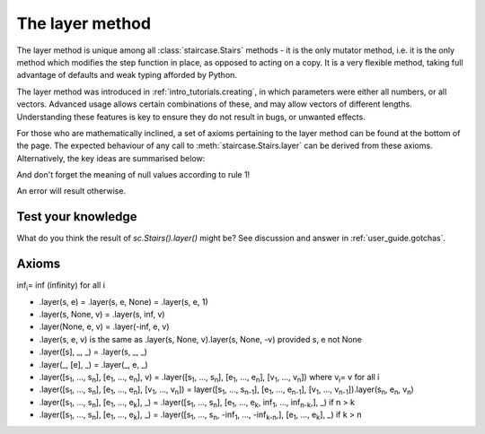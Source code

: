 .. _user_guide.layering:

The layer method
=================

The layer method is unique among all :class:`staircase.Stairs` methods - it is the only mutator method, i.e. it is the only method which modifies the step function in place, as opposed to acting on a copy.  It is a very flexible method, taking full advantage of defaults and weak typing afforded by Python.

The layer method was introduced in :ref:`intro_tutorials.creating`, in which parameters were either all numbers, or all vectors.  Advanced usage allows certain combinations of these, and may allow vectors of different lengths.  Understanding these features is key to ensure they do not result in bugs, or unwanted effects.

For those who are mathematically inclined, a set of axioms pertaining to the layer method can be found at the bottom of the page.  The expected behaviour of any call to :meth:`staircase.Stairs.layer` can be derived from these axioms.  Alternatively, the key ideas are summarised below:

.. raw:: html

    <h4>1) A null value in the <i>start</i> parameter corresponds to -infinity.  A null value in the <i>end</i> parameter corresponds to infinity.</h4>

.. plot::
    :context: close-figs
    :include-source: False

    >>> fig, axes = plt.subplots(nrows=1, ncols=2,  figsize=(7,3), tight_layout=True)
    >>> sc.Stairs().layer(start=2).plot(ax=axes[0], arrows=True)
    >>> axes[0].set_title("sc.Stairs().layer(start=2)")
    >>> sc.Stairs().layer(end=2).plot(ax=axes[1], arrows=True)
    >>> axes[1].set_title("sc.Stairs().layer(end=2)")

.. raw:: html

    <h4>2) A scalar value for <i>start</i> is equivalent to [<i>start</i>].  A scalar value for <i>end</i> is equivalent to [<i>end</i>].</h4>

.. plot::
    :context: close-figs
    :include-source: False

    >>> fig, axes = plt.subplots(nrows=1, ncols=3,  figsize=(8,3), sharey=True, sharex=True, tight_layout=True)
    >>> sc.Stairs().layer(1, 2).plot(ax=axes[0], arrows=True)
    >>> axes[0].set_title("sc.Stairs().layer(1, 2)")
    >>> sc.Stairs().layer([1], 2).plot(ax=axes[1], arrows=True)
    >>> axes[1].set_title("sc.Stairs().layer([1], 2)")
    >>> sc.Stairs().layer(1, [2]).plot(ax=axes[2], arrows=True)
    >>> axes[2].set_title("sc.Stairs().layer(1, [2])")

.. raw:: html

    <h4>3) If <i>start</i> and <i>end</i> are vectors of differing size, then null values are appended to the smallest till they are equal in length.</h4>

And don't forget the meaning of null values according to rule 1!

.. plot::
    :context: close-figs
    :include-source: False

    >>> fig, axes = plt.subplots(nrows=1, ncols=2,  figsize=(7,3), sharey=True, sharex=True, tight_layout=True)
    >>> sc.Stairs().layer([1,2], [3]).plot(ax=axes[0], arrows=True)
    >>> axes[0].set_title("sc.Stairs().layer([1,2], [3])")
    >>> sc.Stairs().layer([1], [2,3]).plot(ax=axes[1], arrows=True)
    >>> axes[1].set_title("sc.Stairs().layer([1], [2,3])")

.. raw:: html

    <h4>4) A scalar value for <i>value</i> is equivalent to a vector, filled with <i>value</i>, whose length is equal to the larger of <i>start</i> and <i>end</i>.</h4>

.. plot::
    :context: close-figs
    :include-source: False

    >>> ax = sc.Stairs().layer([1,2], [3], 2).plot(arrows=True)
    >>> ax.set_title("sc.Stairs().layer([1,2], [3], 2)")

.. raw:: html

    <h4>5) A vector value for <i>value</i> must have the same length as the largest of <i>start</i> and <i>end</i>.</h4>

An error will result otherwise.


Test your knowledge
********************

What do you think the result of `sc.Stairs().layer()` might be?  See discussion and answer in :ref:`user_guide.gotchas`.


Axioms
*******

inf\ :sub:`i`\ = inf (infinity) for all i

* .layer(s, e) = .layer(s, e, None) = .layer(s, e, 1)
* .layer(s, None, v) = .layer(s, inf, v)
* .layer(None, e, v) = .layer(-inf, e, v)
* .layer(s, e, v) is the same as .layer(s, None, v).layer(s, None, -v) provided s, e not None
  
* .layer([s], _, _) = .layer(s, _, _)
* .layer(_, [e], _) = .layer(_, e, _)

* .layer([s\ :sub:`1`\, ..., s\ :sub:`n`\], [e\ :sub:`1`\, ..., e\ :sub:`n`\], v) = .layer([s\ :sub:`1`\, ..., s\ :sub:`n`\], [e\ :sub:`1`\, ..., e\ :sub:`n`\], [v\ :sub:`1`\, ..., v\ :sub:`n`\]) where v\ :sub:`i`\ = v for all i

* .layer([s\ :sub:`1`\, ..., s\ :sub:`n`\], [e\ :sub:`1`\, ..., e\ :sub:`n`\], [v\ :sub:`1`\, ..., v\ :sub:`n`\]) = layer([s\ :sub:`1`\, ..., s\ :sub:`n-1`\], [e\ :sub:`1`\, ..., e\ :sub:`n-1`\], [v\ :sub:`1`\, ..., v\ :sub:`n-1`\]).layer(s\ :sub:`n`\, e\ :sub:`n`\, v\ :sub:`n`\)

* .layer([s\ :sub:`1`\, ..., s\ :sub:`n`\], [e\ :sub:`1`\, ..., e\ :sub:`k`\], _) = .layer([s\ :sub:`1`\, ..., s\ :sub:`n`\], [e\ :sub:`1`\, ..., e\ :sub:`k`\, inf\ :sub:`1`\, ..., inf\ :sub:`n-k`\,], _) if n > k

* .layer([s\ :sub:`1`\, ..., s\ :sub:`n`\], [e\ :sub:`1`\, ..., e\ :sub:`k`\], _) = .layer([s\ :sub:`1`\, ..., s\ :sub:`n`\, -inf\ :sub:`1`\, ..., -inf\ :sub:`k-n`\,], [e\ :sub:`1`\, ..., e\ :sub:`k`\], _) if k > n

  